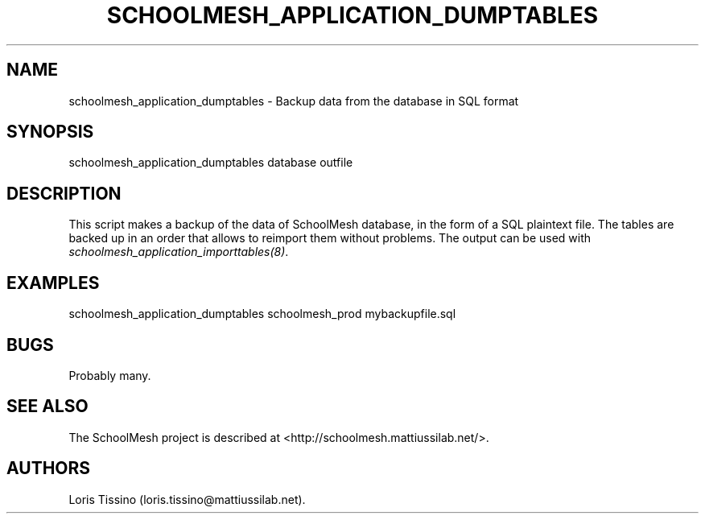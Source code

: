 .TH SCHOOLMESH_APPLICATION_DUMPTABLES 8 "September 2011" "Schoolmesh User Manuals"
.SH NAME
.PP
schoolmesh_application_dumptables - Backup data from the database
in SQL format
.SH SYNOPSIS
.PP
schoolmesh_application_dumptables database outfile
.SH DESCRIPTION
.PP
This script makes a backup of the data of SchoolMesh database, in
the form of a SQL plaintext file.
The tables are backed up in an order that allows to reimport them
without problems.
The output can be used with
\f[I]schoolmesh_application_importtables(8)\f[].
.SH EXAMPLES
.PP
\f[CR]
      schoolmesh_application_dumptables\ schoolmesh_prod\ mybackupfile.sql\ 
\f[]
.SH BUGS
.PP
Probably many.
.SH SEE ALSO
.PP
The SchoolMesh project is described at
<http://schoolmesh.mattiussilab.net/>.
.SH AUTHORS
Loris Tissino (loris.tissino\@mattiussilab.net).

